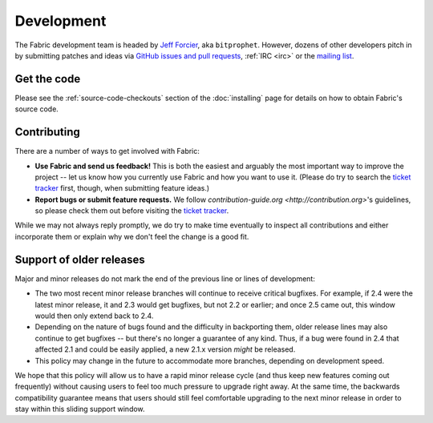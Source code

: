 ===========
Development
===========

The Fabric development team is headed by `Jeff Forcier
<http://bitprophet.org>`_, aka ``bitprophet``.  However, dozens of other
developers pitch in by submitting patches and ideas via `GitHub issues and pull
requests <https://github.com/fabric/fabric>`_, :ref:`IRC <irc>` or the `mailing
list <http://lists.nongnu.org/mailman/listinfo/fab-user>`_.

Get the code
============

Please see the :ref:`source-code-checkouts` section of the :doc:`installing`
page for details on how to obtain Fabric's source code.

Contributing
============

There are a number of ways to get involved with Fabric:

* **Use Fabric and send us feedback!** This is both the easiest and arguably
  the most important way to improve the project -- let us know how you
  currently use Fabric and how you want to use it. (Please do try to search the
  `ticket tracker`_ first, though,
  when submitting feature ideas.)
* **Report bugs or submit feature requests.** We follow `contribution-guide.org
  <http://contribution.org>`'s guidelines, so please check them out before
  visiting the `ticket tracker`_.

.. _ticket tracker: https://github.com/fabric/fabric/issues

While we may not always reply promptly, we do try to make time eventually to
inspect all contributions and either incorporate them or explain why we don't
feel the change is a good fit.


Support of older releases
=========================

Major and minor releases do not mark the end of the previous line or lines of
development:

* The two most recent minor release branches will continue to receive critical
  bugfixes. For example, if 2.4 were the latest minor release, it and 2.3 would
  get bugfixes, but not 2.2 or earlier; and once 2.5 came out, this window
  would then only extend back to 2.4.
* Depending on the nature of bugs found and the difficulty in backporting them,
  older release lines may also continue to get bugfixes -- but there's no
  longer a guarantee of any kind. Thus, if a bug were found in 2.4 that
  affected 2.1 and could be easily applied, a new 2.1.x version *might* be
  released.
* This policy may change in the future to accommodate more branches, depending
  on development speed.

We hope that this policy will allow us to have a rapid minor release cycle (and
thus keep new features coming out frequently) without causing users to feel too
much pressure to upgrade right away. At the same time, the backwards
compatibility guarantee means that users should still feel comfortable
upgrading to the next minor release in order to stay within this sliding
support window.
